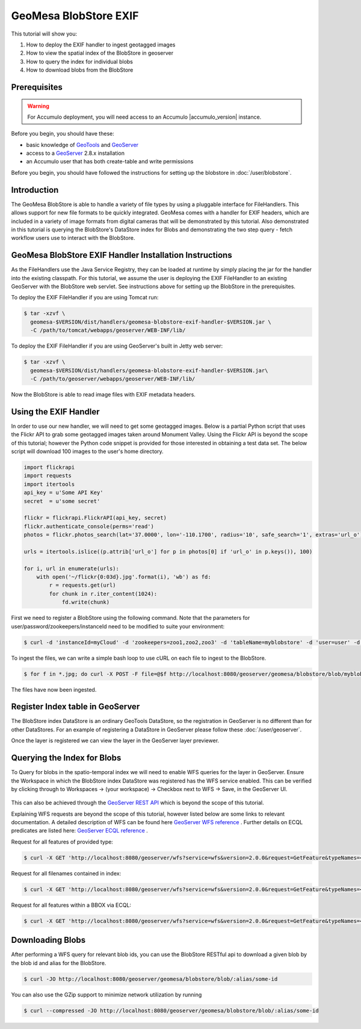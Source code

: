 GeoMesa BlobStore EXIF
======================

This tutorial will show you:

1. How to deploy the EXIF handler to ingest geotagged images
2. How to view the spatial index of the BlobStore in geoserver
3. How to query the index for individual blobs
4. How to download blobs from the BlobStore

Prerequisites
-------------

.. warning::

    For Accumulo deployment, you will need access to an Accumulo |accumulo_version| instance.

Before you begin, you should have these:

-  basic knowledge of `GeoTools <http://www.geotools.org>`__ and
   `GeoServer <http://geoserver.org>`__
-  access to a `GeoServer <http://geoserver.org/>`__ 2.8.x installation
-  an Accumulo user that has both create-table and write permissions

Before you begin, you should have followed the instructions for setting up the blobstore in :doc:`/user/blobstore`.

Introduction
------------

The GeoMesa BlobStore is able to handle a variety of file types by using a pluggable interface for FileHandlers.
This allows support for new file formats to be quickly integrated. GeoMesa comes with a handler for EXIF headers,
which are included in a variety of image formats from digital cameras that will be demonstrated by this tutorial.
Also demonstrated in this tutorial is querying the BlobStore's DataStore index for Blobs and demonstrating the two
step query - fetch workflow users use to interact with the BlobStore.

GeoMesa BlobStore EXIF Handler Installation Instructions
--------------------------------------------------------

As the FileHandlers use the Java Service Registry, they can be loaded at runtime by simply placing the jar
for the handler into the existing classpath. For this tutorial, we assume the user is deploying
the EXIF FileHandler to an existing GeoServer with the BlobStore web servlet. See instructions above for
setting up the BlobStore in the prerequisites.

To deploy the EXIF FileHandler if you are using Tomcat run:

.. code-block:: bash

    $ tar -xzvf \
      geomesa-$VERSION/dist/handlers/geomesa-blobstore-exif-handler-$VERSION.jar \
      -C /path/to/tomcat/webapps/geoserver/WEB-INF/lib/

To deploy the EXIF FileHandler if you are using GeoServer's built in Jetty web server:

.. code-block:: bash

    $ tar -xzvf \
      geomesa-$VERSION/dist/handlers/geomesa-blobstore-exif-handler-$VERSION.jar\
      -C /path/to/geoserver/webapps/geoserver/WEB-INF/lib/

Now the BlobStore is able to read image files with EXIF metadata headers.


Using the EXIF Handler
----------------------
In order to use our new handler, we will need to get some geotagged images.
Below is a partial Python script that uses the Flickr API to grab some geotagged images taken around Monument Valley.
Using the Flickr API is beyond the scope of this tutorial; however the Python code snippet is provided for those
interested in obtaining a test data set. The below script will download 100 images to the user's home directory.

.. code-block:: python

    import flickrapi
    import requests
    import itertools
    api_key = u'Some API Key'
    secret  = u'some secret'

    flickr = flickrapi.FlickrAPI(api_key, secret)
    flickr.authenticate_console(perms='read')
    photos = flickr.photos_search(lat='37.0000', lon='-110.1700', radius='10', safe_search='1', extras='url_o')

    urls = itertools.islice((p.attrib['url_o'] for p in photos[0] if 'url_o' in p.keys()), 100)

    for i, url in enumerate(urls):
        with open('~/flickr{0:03d}.jpg'.format(i), 'wb') as fd:
            r = requests.get(url)
            for chunk in r.iter_content(1024):
                fd.write(chunk)



First we need to register a BlobStore using the following command. Note that the parameters for user/password/zookeepers/instanceId need to be modified to suite your environment:

.. code-block:: bash

    $ curl -d 'instanceId=myCloud' -d 'zookeepers=zoo1,zoo2,zoo3' -d 'tableName=myblobstore' -d 'user=user' -d 'password=password' http://localhost:8080/geoserver/geomesa/blobstore/ds/myblobstore

To ingest the files, we can write a simple bash loop to use cURL on each file to ingest to the BlobStore.

.. code-block:: bash

    $ for f in *.jpg; do curl -X POST -F file=@$f http://localhost:8080/geoserver/geomesa/blobstore/blob/myblobstore ; done

The files have now been ingested.


Register Index table in GeoServer
---------------------------------

The BlobStore index DataStore is an ordinary GeoTools DataStore, so the registration in GeoServer is no different than for other DataStores.
For an example of registering a DataStore in GeoServer please follow these :doc:`/user/geoserver`.

Once the layer is registered we can view the layer in the GeoServer layer previewer.

.. figure:: _static/geomesa-blobstore-exif/blob-index-map.png
    :alt: Figure of locations of Blobs


Querying the Index for Blobs
----------------------------

To Query for blobs in the spatio-temporal index we will need to enable WFS queries for the layer in GeoServer.
Ensure the Workspace in which the BlobStore index DataStore was registered has the WFS service enabled.
This can be verified by clicking through to Workspaces -> (your workspace) -> Checkbox next to WFS -> Save, in the GeoServer UI.

.. figure:: _static/geomesa-blobstore-exif/geoserver-wfs-enable.png
    :alt: GeoServer Workspace Settings View

This can also be achieved through the `GeoServer REST API <http://docs.geoserver.org/stable/en/user/rest/index.html>`__
which is beyond the scope of this tutorial.

Explaining WFS requests are beyond the scope of this tutorial, however listed below are some links to relevant documentation.
A detailed description of WFS can be found here `GeoServer WFS reference <http://docs.geoserver.org/stable/en/user/services/wfs/reference.html>`__ .
Further details on ECQL predicates are listed here: `GeoServer ECQL reference <http://docs.geoserver.org/stable/en/user/filter/ecql_reference.html#filter-ecql-reference>`__ .

Request for all features of provided type:

.. code-block:: bash

    $ curl -X GET 'http://localhost:8080/geoserver/wfs?service=wfs&version=2.0.0&request=GetFeature&typeNames=<workspace>:blob'

Request for all filenames contained in index:

.. code-block:: bash

    $ curl -X GET 'http://localhost:8080/geoserver/wfs?service=wfs&version=2.0.0&request=GetFeature&typeNames=<workspace>:blob&propertyName=filename'

Request for all features within a BBOX via ECQL:

.. code-block:: bash

    $ curl -X GET 'http://localhost:8080/geoserver/wfs?service=wfs&version=2.0.0&request=GetFeature&typeNames=<workspace>:blob&cql_filter=BBOX(geom,0,0,90,-180)'


Downloading Blobs
-----------------

After performing a WFS query for relevant blob ids, you can use the BlobStore RESTful api to download a given blob by
the blob id and alias for the BlobStore.

.. code-block:: bash

    $ curl -JO http://localhost:8080/geoserver/geomesa/blobstore/blob/:alias/some-id

You can also use the GZip support to minimize network utilization by running

.. code-block:: bash

    $ curl --compressed -JO http://localhost:8080/geoserver/geomesa/blobstore/blob/:alias/some-id

